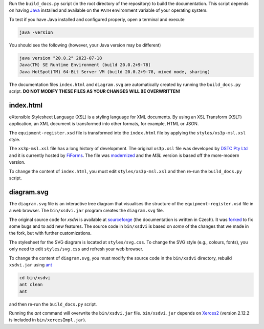 Run the ``build_docs.py`` script (in the root directory of the repository)
to build the documentation. This script depends on having `Java`_ installed
and available on the ``PATH`` environment variable of your operating system.

To test if you have Java installed and configured properly, open a
terminal and execute

.. code-block:: console

   java -version

You should see the following (however, your Java version may be different)

.. code-block:: console

   java version "20.0.2" 2023-07-18
   Java(TM) SE Runtime Environment (build 20.0.2+9-78)
   Java HotSpot(TM) 64-Bit Server VM (build 20.0.2+9-78, mixed mode, sharing)

The documentation files ``index.html`` and ``diagram.svg`` are automatically
created by running the ``build_docs.py`` script.
**DO NOT MODIFY THESE FILES AS YOUR CHANGES WILL BE OVERWRITTEN!**

index.html
----------
eXtensible Stylesheet Language (XSL) is a styling language for XML documents.
By using an XSL Transform (XSLT) application, an XML document is transformed
into other formats, for example, HTML or JSON.

The ``equipment-register.xsd`` file is transformed into the ``index.html``
file by applying the ``styles/xs3p-msl.xsl`` style.

The ``xs3p-msl.xsl`` file has a long history of development. The original
``xs3p.xsl`` file was developed by `DSTC Pty Ltd`_ and it is currently
hosted by `FiForms`_. The file was `modernized`_ and the *MSL* version is
based off the more-modern version.

To change the content of ``index.html``, you must edit ``styles/xs3p-msl.xsl``
and then re-run the ``build_docs.py`` script.

diagram.svg
-----------
The ``diagram.svg`` file is an interactive tree diagram that visualises the
structure of the ``equipment-register.xsd`` file in a web browser. The
``bin/xsdvi.jar`` program creates the ``diagram.svg`` file.

The original source code for *xsdvi* is available at `sourceforge`_ (the
documentation is written in Czech). It was `forked`_ to fix some bugs and
to add new features. The source code in ``bin/xsdvi`` is based on *some*
of the changes that we made in the fork, but with further customizations.

The stylesheet for the SVG diagram is located at ``styles/svg.css``.
To change the SVG style (e.g., colours, fonts), you only need to edit
``styles/svg.css`` and refresh your web browser.

To change the content of ``diagram.svg``, you must modify the source
code in the ``bin/xsdvi`` directory, rebuild ``xsdvi.jar`` using `ant`_

.. code-block:: console

   cd bin/xsdvi
   ant clean
   ant

and then re-run the ``build_docs.py`` script.

Running the *ant* command will overwrite the ``bin/xsdvi.jar`` file.
``bin/xsdvi.jar`` depends on `Xerces2`_ (version 2.12.2 is included in
``bin/xercesImpl.jar``).

.. _Java: https://www.oracle.com/java/technologies/downloads/
.. _DSTC Pty Ltd: https://en.wikipedia.org/wiki/Distributed_Systems_Technology_Centre
.. _FiForms: https://xml.fiforms.org/xs3p/
.. _modernized: https://github.com/bitfehler/xs3p
.. _sourceforge: https://xsdvi.sourceforge.net/
.. _forked: https://github.com/metanorma/xsdvi
.. _ant: https://ant.apache.org/
.. _Xerces2: https://mvnrepository.com/artifact/xerces/xercesImpl
